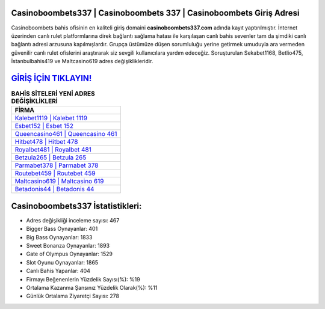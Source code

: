 ﻿Casinoboombets337 | Casinoboombets 337 | Casinoboombets Giriş Adresi
===================================

.. image:: images/casinoboombets-giris.jpg
   :width: 600
   
Casinoboombets bahis ofisinin en kaliteli giriş domaini **casinoboombets337.com** adında kayıt yaptırılmıştır. İnternet üzerinden canlı rulet platformlarına direk bağlantı sağlama hatası ile karşılaşan canlı bahis sevenler tam da şimdiki canlı bağlantı adresi arzusuna kapılmışlardır. Grupça üstümüze düşen sorumluluğu yerine getirmek umuduyla ara vermeden güvenilir canlı rulet ofislerini araştırarak siz sevgili kullanıcılara yardım edeceğiz. Soruşturulan Sekabet1168, Betlio475, İstanbulbahis419 ve Maltcasino619 adres değişiklikleridir.

`GİRİŞ İÇİN TIKLAYIN! <https://cutt.ly/QwVVg2Vk>`_
==============

.. list-table:: **BAHİS SİTELERİ YENİ ADRES DEĞİŞİKLİKLERİ**
   :widths: 100
   :header-rows: 1

   * - FİRMA
   * - `Kalebet1119 | Kalebet 1119 <kalebet1119-kalebet-1119-kalebet-giris-adresi.html>`_
   * - `Esbet152 | Esbet 152 <esbet152-esbet-152-esbet-giris-adresi.html>`_
   * - `Queencasino461 | Queencasino 461 <queencasino461-queencasino-461-queencasino-giris-adresi.html>`_	 
   * - `Hitbet478 | Hitbet 478 <hitbet478-hitbet-478-hitbet-giris-adresi.html>`_	 
   * - `Royalbet481 | Royalbet 481 <royalbet481-royalbet-481-royalbet-giris-adresi.html>`_ 
   * - `Betzula265 | Betzula 265 <betzula265-betzula-265-betzula-giris-adresi.html>`_
   * - `Parmabet378 | Parmabet 378 <parmabet378-parmabet-378-parmabet-giris-adresi.html>`_	 
   * - `Routebet459 | Routebet 459 <routebet459-routebet-459-routebet-giris-adresi.html>`_
   * - `Maltcasino619 | Maltcasino 619 <maltcasino619-maltcasino-619-maltcasino-giris-adresi.html>`_
   * - `Betadonis44 | Betadonis 44 <betadonis44-betadonis-44-betadonis-giris-adresi.html>`_
	 
Casinoboombets337 İstatistikleri:
===================================	 
* Adres değişikliği inceleme sayısı: 467
* Bigger Bass Oynayanlar: 401
* Big Bass Oynayanlar: 1833
* Sweet Bonanza Oynayanlar: 1893
* Gate of Olympus Oynayanlar: 1529
* Slot Oyunu Oynayanlar: 1865
* Canlı Bahis Yapanlar: 404
* Firmayı Beğenenlerin Yüzdelik Sayısı(%): %19
* Ortalama Kazanma Şansınız Yüzdelik Olarak(%): %11
* Günlük Ortalama Ziyaretçi Sayısı: 278
